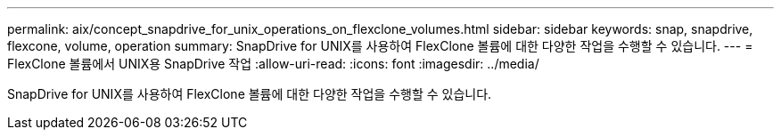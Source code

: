 ---
permalink: aix/concept_snapdrive_for_unix_operations_on_flexclone_volumes.html 
sidebar: sidebar 
keywords: snap, snapdrive, flexcone, volume, operation 
summary: SnapDrive for UNIX를 사용하여 FlexClone 볼륨에 대한 다양한 작업을 수행할 수 있습니다. 
---
= FlexClone 볼륨에서 UNIX용 SnapDrive 작업
:allow-uri-read: 
:icons: font
:imagesdir: ../media/


[role="lead"]
SnapDrive for UNIX를 사용하여 FlexClone 볼륨에 대한 다양한 작업을 수행할 수 있습니다.
